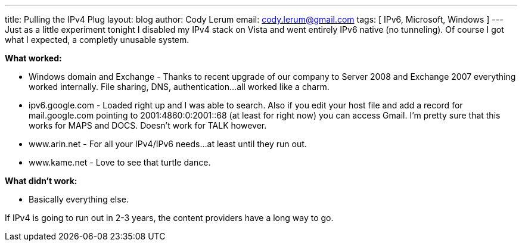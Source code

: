 ---
title: Pulling the IPv4 Plug
layout: blog
author: Cody Lerum
email: cody.lerum@gmail.com
tags: [ IPv6, Microsoft, Windows ]
---
Just as a little experiment tonight I disabled my IPv4 stack on Vista and went entirely IPv6 native (no tunneling). Of course I got what I expected, a completly unusable system.

*What worked:*

* Windows domain and Exchange - Thanks to recent upgrade of our company to Server 2008 and Exchange 2007 everything worked internally. File sharing, DNS, authentication...all worked like a charm.
* ipv6.google.com - Loaded right up and I was able to search. Also if you edit your host file and add a record for mail.google.com pointing to 2001:4860:0:2001::68 (at least for right now) you can access Gmail. I'm pretty sure that this works for MAPS and DOCS. Doesn't work for TALK however.
* www.arin.net - For all your IPv4/IPv6 needs...at least until they run out.
* www.kame.net - Love to see that turtle dance.

*What didn't work:*

* Basically everything else.

If IPv4 is going to run out in 2-3 years, the content providers have a long way to go.
